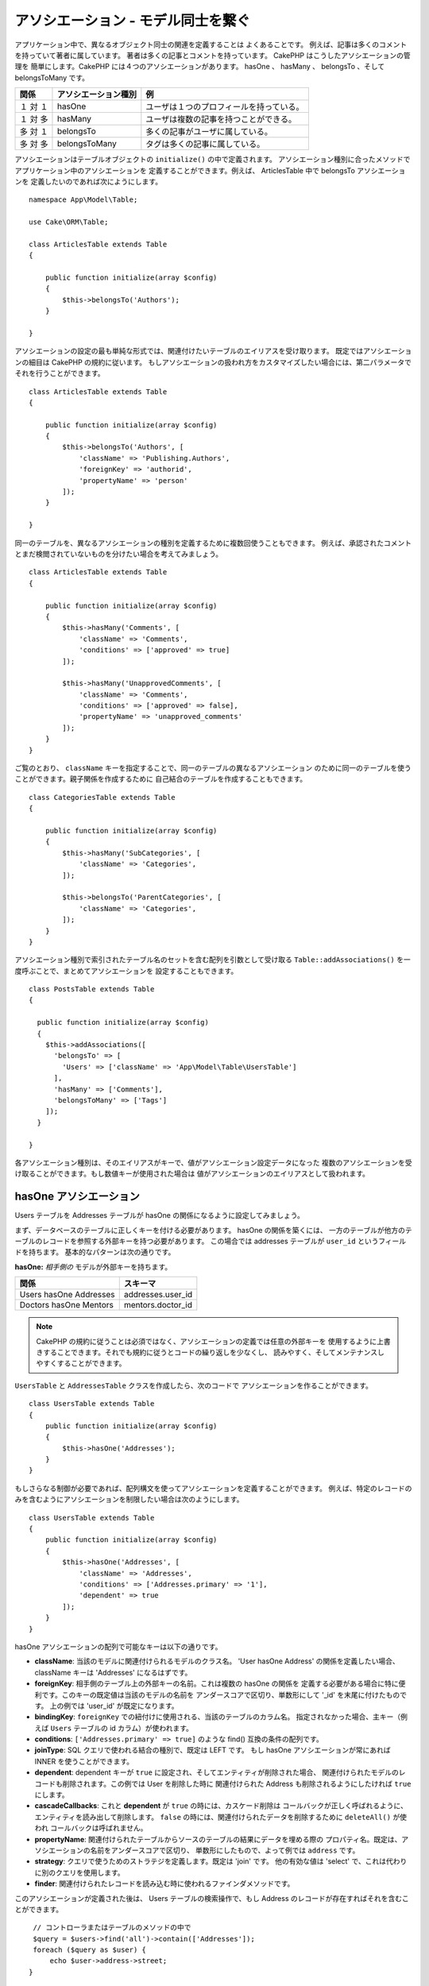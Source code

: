 アソシエーション - モデル同士を繋ぐ
###################################

アプリケーション中で、異なるオブジェクト同士の関連を定義することは よくあることです。
例えば、記事は多くのコメントを持っていて著者に属しています。
著者は多くの記事とコメントを持っています。 CakePHP はこうしたアソシエーションの管理を
簡単にします。CakePHP には４つのアソシエーションがあります。
hasOne 、 hasMany 、 belongsTo 、そして belongsToMany です。

============= ===================== =========================================
関係          アソシエーション種別  例
============= ===================== =========================================
１ 対 １      hasOne                ユーザは１つのプロフィールを持っている。
------------- --------------------- -----------------------------------------
１ 対 多      hasMany               ユーザは複数の記事を持つことができる。
------------- --------------------- -----------------------------------------
多 対 １      belongsTo             多くの記事がユーザに属している。
------------- --------------------- -----------------------------------------
多 対 多      belongsToMany         タグは多くの記事に属している。
============= ===================== =========================================

アソシエーションはテーブルオブジェクトの ``initialize()`` の中で定義されます。
アソシエーション種別に合ったメソッドでアプリケーション中のアソシエーションを
定義することができます。例えば、 ArticlesTable 中で belongsTo アソシエーションを
定義したいのであれば次にようにします。 ::

    namespace App\Model\Table;

    use Cake\ORM\Table;

    class ArticlesTable extends Table
    {

        public function initialize(array $config)
        {
            $this->belongsTo('Authors');
        }

    }


アソシエーションの設定の最も単純な形式では、関連付けたいテーブルのエイリアスを受け取ります。
既定ではアソシエーションの細目は CakePHP の規約に従います。
もしアソシエーションの扱われ方をカスタマイズしたい場合には、第二パラメータで
それを行うことができます。 ::

    class ArticlesTable extends Table
    {

        public function initialize(array $config)
        {
            $this->belongsTo('Authors', [
                'className' => 'Publishing.Authors',
                'foreignKey' => 'authorid',
                'propertyName' => 'person'
            ]);
        }

    }

同一のテーブルを、異なるアソシエーションの種別を定義するために複数回使うこともできます。
例えば、承認されたコメントとまだ検閲されていないものを分けたい場合を考えてみましょう。 ::

    class ArticlesTable extends Table
    {

        public function initialize(array $config)
        {
            $this->hasMany('Comments', [
                'className' => 'Comments',
                'conditions' => ['approved' => true]
            ]);

            $this->hasMany('UnapprovedComments', [
                'className' => 'Comments',
                'conditions' => ['approved' => false],
                'propertyName' => 'unapproved_comments'
            ]);
        }
    }

ご覧のとおり、 ``className`` キーを指定することで、同一のテーブルの異なるアソシエーション
のために同一のテーブルを使うことができます。親子関係を作成するために
自己結合のテーブルを作成することもできます。 ::

    class CategoriesTable extends Table
    {

        public function initialize(array $config)
        {
            $this->hasMany('SubCategories', [
                'className' => 'Categories',
            ]);

            $this->belongsTo('ParentCategories', [
                'className' => 'Categories',
            ]);
        }
    }


アソシエーション種別で索引されたテーブル名のセットを含む配列を引数として受け取る
``Table::addAssociations()`` を一度呼ぶことで、まとめてアソシエーションを
設定することもできます。 ::

    class PostsTable extends Table
    {

      public function initialize(array $config)
      {
        $this->addAssociations([
          'belongsTo' => [
            'Users' => ['className' => 'App\Model\Table\UsersTable']
          ],
          'hasMany' => ['Comments'],
          'belongsToMany' => ['Tags']
        ]);
      }

    }

各アソシエーション種別は、そのエイリアスがキーで、値がアソシエーション設定データになった
複数のアソシエーションを受け取ることができます。もし数値キーが使用された場合は
値がアソシエーションのエイリアスとして扱われます。

.. _has-one-associations:

hasOne アソシエーション
=======================

Users テーブルを Addresses テーブルが hasOne の関係になるように設定してみましょう。

まず、データベースのテーブルに正しくキーを付ける必要があります。 hasOne の関係を築くには、
一方のテーブルが他方のテーブルのレコードを参照する外部キーを持つ必要があります。
この場合では addresses テーブルが ``user_id`` というフィールドを持ちます。
基本的なパターンは次の通りです。

**hasOne:** *相手側の* モデルが外部キーを持ちます。

====================== ==================
関係                   スキーマ
====================== ==================
Users hasOne Addresses addresses.user\_id
---------------------- ------------------
Doctors hasOne Mentors mentors.doctor\_id
====================== ==================

.. note::

    CakePHP の規約に従うことは必須ではなく、アソシエーションの定義では任意の外部キーを
    使用するように上書きすることできます。それでも規約に従うとコードの繰り返しを少なくし、
    読みやすく、そしてメンテナンスしやすくすることができます。

``UsersTable`` と ``AddressesTable`` クラスを作成したら、次のコードで
アソシエーションを作ることができます。 ::

    class UsersTable extends Table
    {
        public function initialize(array $config)
        {
            $this->hasOne('Addresses');
        }
    }

もしさらなる制御が必要であれば、配列構文を使ってアソシエーションを定義することができます。
例えば、特定のレコードのみを含むようにアソシエーションを制限したい場合は次のようにします。 ::

    class UsersTable extends Table
    {
        public function initialize(array $config)
        {
            $this->hasOne('Addresses', [
                'className' => 'Addresses',
                'conditions' => ['Addresses.primary' => '1'],
                'dependent' => true
            ]);
        }
    }


hasOne アソシエーションの配列で可能なキーは以下の通りです。

- **className**: 当該のモデルに関連付けられるモデルのクラス名。 'User hasOne Address'
  の関係を定義したい場合、 className キーは 'Addresses' になるはずです。
- **foreignKey**: 相手側のテーブル上の外部キーの名前。これは複数の hasOne の関係を
  定義する必要がある場合に特に便利です。このキーの既定値は当該のモデルの名前を
  アンダースコアで区切り、単数形にして '\_id' を末尾に付けたものです。
  上の例では 'user\_id' が既定になります。
- **bindingKey**: ``foreignKey`` での紐付けに使用される、当該のテーブルのカラム名。
  指定されなかった場合、主キー（例えば ``Users`` テーブルの id カラム）が使われます。
- **conditions**: ``['Addresses.primary' => true]`` のような find()
  互換の条件の配列です。
- **joinType**: SQL クエリで使われる結合の種別で、既定は LEFT です。
  もし hasOne アソシエーションが常にあれば INNER を使うことができます。
- **dependent**: dependent キーが ``true`` に設定され、そしてエンティティが削除された場合、
  関連付けられたモデルのレコードも削除されます。この例では User を削除した時に
  関連付けられた Address も削除されるようにしたければ ``true`` にします。
- **cascadeCallbacks**: これと **dependent** が ``true`` の時には、カスケード削除は
  コールバックが正しく呼ばれるように、エンティティを読み出して削除します。
  ``false`` の時には、関連付けられたデータを削除するために ``deleteAll()`` が使われ
  コールバックは呼ばれません。
- **propertyName**: 関連付けられたテーブルからソースのテーブルの結果にデータを埋める際の
  プロパティ名。既定は、アソシエーションの名前をアンダースコアで区切り、
  単数形にしたもので、よって例では ``address`` です。
- **strategy**: クエリで使うためのストラテジを定義します。既定は 'join' です。
  他の有効な値は 'select' で、これは代わりに別のクエリを使用します。
- **finder**: 関連付けられたレコードを読み込む時に使われるファインダメソッドです。

このアソシエーションが定義された後は、 Users テーブルの検索操作で、もし Address
のレコードが存在すればそれを含むことができます。 ::

    // コントローラまたはテーブルのメソッドの中で
    $query = $users->find('all')->contain(['Addresses']);
    foreach ($query as $user) {
        echo $user->address->street;
   }

上記は次のような SQL を実行します。 ::

    SELECT * FROM users INNER JOIN addresses ON addresses.user_id = users.id;

.. _belongs-to-associations:

belongsTo アソシエーション
==========================

ここまでで、 Users テーブルから Address データにアクセスできるようになりました。
次は Address テーブルから関連する User データにアクセスできるように、
belongsTo アソシエーションを定義しましょう。belongsTo アソシエーションは
hasOne や hasMany の自然な補完です。つまり、他の方向からの関連データを見ることができます。

データベースのテーブルに belongsTo の関係のためにキーを作る時には、
次の規約に従ってください。

**belongsTo:** *当該の* モデルが外部キーを持ちます。

========================= ==================
関係                      スキーマ
========================= ==================
Addresses belongsTo Users addresses.user\_id
------------------------- ------------------
Mentors belongsTo Doctors mentors.doctor\_id
========================= ==================

.. tip::

    あるテーブルが外部キーを持っている場合、それは他のテーブルに属しています。

次のようにして Addresses テーブルに belongsTo アソシエーションを定義することができます。 ::

    class AddressesTable extends Table
    {

        public function initialize(array $config)
        {
            $this->belongsTo('Users');
        }
    }

配列構文を使って、より詳細な関係を定義することができます。 ::

    class AddressesTable extends Table
    {

        public function initialize(array $config)
        {
            $this->belongsTo('Users', [
                'foreignKey' => 'user_id',
                'joinType' => 'INNER',
            ]);
        }
    }

belongsTo アソシエーションの配列で可能なキーは以下の通りです。

- **className**: 当該のモデルに関連付けられるモデルのクラス名。 'Profile belongsTo User'
  の関係を定義したい場合、 className キーは 'Users' になるはずです。
- **foreignKey**: 当該のテーブル上の外部キーの名前。これは同一のモデルに対して複数の
  belongsTo 関係を定義する必要がある場合に特に便利です。このキーの既定値は
  相手側のモデルの名前をアンダースコアで区切り、単数形にして ``_id`` を末尾に付けたものです。
- **bindingKey**: ``foreignKey`` での紐付けで使用される、相手側のテーブルのカラム名。
  指定されなかった場合、主キー（例えば ``Users`` テーブルの id カラム）が使われます。
- **conditions**: ``['Users.active' => true]`` のような find() 互換の条件の配列、
  または SQL 文字列です。
- **joinType**: SQL クエリで使われる結合の種別で、既定は LEFT であり、これは
  すべての状況で要求を満たすとは限らず、メインおよび関連付けられたモデル一式を返すか
  あるいは何も返さないようにしたい場合には INNER が便利です。
- **propertyName**: 関連付けられたテーブルからソースのテーブルの結果にデータを埋める際の
  プロパティ名。既定は、アソシエーションの名前をアンダースコアで区切り、
  単数形にしたもので、よって例では ``user`` です。
- **strategy**: クエリで使うためのストラテジを定義します。既定は 'join' です。
  他の有効な値は 'select' で、これは代わりに別のクエリを使用します。
- **finder**: 関連付けられたレコードを読み込む時に使われるファインダメソッドです。

このアソシエーションが定義された後は、 Addresses テーブルの検索操作で、もし User
のレコードが存在すればそれを含むことができます。 ::

    // コントローラまたはテーブルのメソッドの中で
    $query = $addresses->find('all')->contain(['Users']);
    foreach ($query as $address) {
        echo $address->user->username;
    }

上記は次のような SQL を実行します。 ::

    SELECT * FROM addresses LEFT JOIN users ON addresses.user_id = users.id;

.. _has-many-associations:

hasMany アソシエーション
========================

hasMany アソシエーションの一例は "Article hasMany Comments" （記事が多くのコメントを持つ）
です。このアソシエーションを定義することで、記事が読み出される時に
そのコメントと一緒に記事を取得することができるようになります。

hasMany の関係のためにテーブルを作成する場合には、この規約に従ってください。

**hasMany:** *相手側の* モデルが外部キーを持つ。

========================== ===================
関係                       スキーマ
========================== ===================
Article hasMany Comment    Comment.article\_id
-------------------------- -------------------
Product hasMany Option     Option.product\_id
-------------------------- -------------------
Doctor hasMany Patient     Patient.doctor\_id
========================== ===================

Articles モデルの中で、 hasMany アソシエーションを次のように定義することができます。 ::

    class ArticlesTable extends Table
    {

        public function initialize(array $config)
        {
            $this->hasMany('Comments');
        }
    }

配列構文を使って、より詳細な関係を定義することができます。 ::

    class ArticlesTable extends Table
    {

        public function initialize(array $config)
        {
            $this->hasMany('Comments', [
                'foreignKey' => 'article_id',
                'dependent' => true,
            ]);
        }
    }

時にはアソシエーションで複合キーを設定したいかもしれません。 ::

    // ArticlesTable::initialize() の呼び出しの中で
    $this->hasMany('Reviews', [
        'foreignKey' => [
            'article_id',
            'article_hash'
        ]
    ]);

上記の例の通りに、必要な複合キーを含む配列を ``foreignKey`` に渡しました。
既定では、 ``bindingKey`` は ``id`` および ``hash`` としてそれぞれ自動的に定義されますが、
既定とは異なる紐付けフィールドを指定する必要があれば、次のようにして ``bindingKeys``
配列を手動で設定することができます。 ::

    // ArticlesTable::initialize() の呼び出しの中で
    $this->hasMany('Reviews', [
        'foreignKey' => [
            'article_id',
            'article_hash'
        ],
        'bindingKey' => [
            'whatever_id',
            'whatever_hash'
        ]
    ]);

``foreignKey`` の値が **reviews** テーブルを参照し ``bindingKey`` の値が
**articles** テーブルを参照することに注意することは大切です。

hasMany アソシエーションの配列で可能なキーは以下の通りです。

- **className**: 当該のモデルに関連付けられるモデルのクラス名。 'User hasMany Comment'
  の関係を定義したい場合、 className キーは 'Comments' になるはずです。
- **foreignKey**: 相手側のテーブル上の外部キーの名前。これは複数の hasMany の関係を
  定義する必要がある場合に特に便利です。このキーの既定値は当該のモデルの名前を
  アンダースコアで区切り、単数形にして '\_id' を末尾に付けたものです。
- **bindingKey**: ``foreignKey`` での紐付けに使用される、当該のテーブルのカラム名。
  指定されなかった場合、主キー（例えば ``Articles`` テーブルの id カラム）が使われます。
- **conditions**: ``['Comments.visible' => true]`` のような find() 互換の条件の配列、
  または SQL 文字列です。
- **sort**: ``['Comments.created' => 'ASC']`` のような find() 互換の order 句の配列、
  または SQL 文字列です。
- **dependent**: dependent が ``true`` に設定されている場合、再帰的なモデル削除が可能です。
  この例では Article レコードを削除した時に Comment レコードが削除されます。
- **cascadeCallbacks**: これと **dependent** が ``true`` の時には、カスケード削除は
  コールバックが正しく呼ばれるように、エンティティを読み出して削除します。
  ``false`` の時には、関連付けられたデータを削除するために ``deleteAll()`` が使われ
  コールバックは呼ばれません。
- **propertyName**: 関連付けられたテーブルからソースのテーブルの結果にデータを埋める際の
  プロパティ名。既定は、アソシエーションの名前をアンダースコアで区切り、
  複数形にしたもので、よって例では ``comments`` です。
- **strategy**: クエリで使うためのストラテジを定義します。既定は 'select' です。
  他の有効な値は 'subquery' で、これは ``IN`` のリストを等価のサブクエリに置き換えます。
- **saveStrategy**: 'append' または 'replace' のいずれかです。 'append' の場合
  当該のレコードがデータベース中のレコードに追加されます。 'replace' の場合
  関連付けられたレコードで当該のセットにないものは削除されます。もし外部キーが null
  になれるカラムの場合、または ``dependent`` が真の場合、レコードは親を持たなくなります。
- **finder**: 関連付けられたレコードを読み込む時に使われるファインダメソッドです。

このアソシエーションが定義された後は、 Articles テーブルの検索操作で、もし Comment
のレコードが存在すればそれを含むことができます。 ::

    // コントローラまたはテーブルのメソッドの中で
    $query = $articles->find('all')->contain(['Comments']);
    foreach ($query as $article) {
        echo $article->comments[0]->text;
    }

上記は次のような SQL を実行します。 ::

    SELECT * FROM articles;
    SELECT * FROM comments WHERE article_id IN (1, 2, 3, 4, 5);

サブクエリのストラテジが使われた時は、次のような SQL が生成されます。 ::

    SELECT * FROM articles;
    SELECT * FROM comments WHERE article_id IN (SELECT id FROM articles);

hasMany アソシエーションにおいて件数をキャッシュしたいかもしれません。
これは関連付けられたレコードの数をしばしば表示する必要があるものの、
それらを数えるためだけに全レコードを読み出したくはない時に便利です。
例えば、何らかの記事についてのコメント数は、記事の一覧をより効率に
生成できるようにするためにしばしばキャッシュされます。
関連付けられたレコードの数をキャッシュするには :doc:`CounterCacheBehavior
</orm/behaviors/counter-cache>` を使用することができます。

データベースには、アソシエーションのプロパティ名と一致するカラムを
持たせないようにすべきです。もし例えば、アソシエーションのプロパティ名と衝突する
件数フィールドを持っている場合、アソシエーションのプロパティ、またはカラム名の
いずれかの名前を変更しなければなりません。

.. _belongs-to-many-associations:

belongsToMany アソシエーション
==============================

belongsToMany アソシエーションの一例は "Article belongsToMany Tags"
(記事が多くのタグに属する) で、一つの記事のタグがほかの記事によって共有される場合です。
belongsToMany はしばしば "has and belongs to many" （多くを持ち、多くに属する）
とも呼ばれ、これは多対多アソシエーションの典型です。

hasMany と belongsToMany の主な違いは belonsToMany アソシエーションでのモデル間の紐付けが
排他的ではないことです。例えば、 Articles テーブルに Tags テーブルを結合するとします。
'笑える' を Article の Tag にすることは、そのタグを使い果たしません。
次に書く記事にもそれを使うことができます。

belongsToMany アソシエーションでは三つのデータベーステーブルが必要です。
上記の例では、 ``articles`` 、 ``tags`` および ``articles_tags`` が必要です。
``articles_tags`` テーブルは tags と articles を紐付けるデータを一緒に持っています。
結合テーブルは、関連する二つのテーブルの名前に基づいており、規約によってアンダースコアで
区切られています。その最も単純な形式では、このテーブルは ``article_id`` と ``tag_id``
で構成されます。

**belongsToMany** は両方の *モデル* の名前を持つ別のテーブルが必要です。

============================ ================================================================
関係                         結合テーブルのフィールド
============================ ================================================================
Article belongsToMany Tag    articles_tags.id, articles_tags.tag_id, articles_tags.article_id
---------------------------- ----------------------------------------------------------------
Patient belongsToMany Doctor doctors_patients.id, doctors_patients.doctor_id,
                             doctors_patients.patient_id.
============================ ================================================================

次のようにして 両方のモデルの中で belongsTo アソシエーションを定義することができます。 ::

    // src/Model/Table/ArticlesTable.php の中で
    class ArticlesTable extends Table
    {

        public function initialize(array $config)
        {
            $this->belongsToMany('Tags');
        }
    }

    // src/Model/Table/TagsTable.php の中で
    class TagsTable extends Table
    {

        public function initialize(array $config)
        {
            $this->belongsToMany('Articles');
        }
    }

配列構文を使って、より詳細な関係を定義することができます。 ::

    // src/Model/Table/ArticlesTable.php の中で
    class ArticlesTable extends Table
    {

        public function initialize(array $config)
        {
            $this->belongsToMany('Tags', [
                'joinTable' => 'articles_tags',
            ]);
        }
    }

    // src/Model/Table/TagsTable.php の中で
    class TagsTable extends Table
    {

        public function initialize(array $config)
        {
            $this->belongsToMany('Articles', [
                'joinTable' => 'articles_tags',
            ]);
        }
    }

belongsToMany アソシエーションの配列で可能なキーは以下の通りです。

- **className**: 当該のモデルに関連付けられるモデルのクラス名。
  'Article belongsToMany Tag' の関係を定義したい場合、 className キーは 'Tags'
  になるはずです。
- **joinTable**: このアソシエーションで使われる結合テーブルの名前
  （当該のテーブルが belongsToMany 結合テーブルの命名規約に準拠していない場合）。
  既定では、結合テーブル用の Table インスタンスを読み出すためにこの名前が使われます。
- **foreignKey**: 結合テーブル上の当該のモデルを参照する外部キーの名前、または複合外部キーの場合はリスト。
  これは複数の belongsToMany の関係を定義する必要がある場合に特に便利です。
  このキーの既定値は当該のモデルの名前をアンダースコアで区切り、単数形にして '\_id'
  を末尾に付けたものです。
- **bindingKey**: ``foreignKey`` での紐付けに使用される、当該のテーブルのカラム名。
  既定ではその主キーです。
- **targetForeignKey**:  結合モデル上の対象モデルを参照する外部キーの名前、
  または複合外部キーの場合はリスト。
  このキーの既定値は当該のモデルの名前をアンダースコアで区切り、単数形にして '\_id'
  を末尾に付けたものです。
- **conditions**: ``find()`` 互換の条件の配列、または SQL 文字列です。
  関連付けられたテーブル上に条件を持つには、 'through' モデルを使用し、
  それに必要な belongsTo アソシエーションを定義してください。
- **sort**: find() 互換の order 句の配列。
- **dependent**: dependent キーが ``false`` に設定され、そしてエンティティが削除された場合、
  結合テーブルのデータは削除されません。
- **through**: 結合テーブルで使用する Table インスタンスの名前、またはインスタンス自体の
  いずれかを指定できます。これにより、結合テーブルのキーのカスタマイズが可能になり、
  そして結合テーブルの動作をカスタマイズすることができます。
- **cascadeCallbacks**: これが ``true`` の時には、カスケード削除は結合テーブル上の
  コールバックが正しく呼ばれるように、エンティティを読み出して削除します。
  ``false`` の時には、関連付けられたデータを削除するために ``deleteAll()`` が使われ
  コールバックは呼ばれません。これはオーバーヘッドの削減を助けるために
  既定では ``false`` になります。
- **propertyName**: 関連付けられたテーブルからソースのテーブルの結果にデータを埋める際の
  プロパティ名。既定は、アソシエーションの名前をアンダースコアで区切り、
  複数形にしたもので、よって例では ``tags`` です。
- **strategy**: クエリで使うためのストラテジを定義します。既定は 'select' です。
  他の有効な値は 'subquery' で、これは ``IN`` のリストを等価のサブクエリに置き換えます。
- **saveStrategy**: 'append' または 'replace' のいずれかです。 既定は 'replace' です。
  関連するエンティティの保存に使用するモードを示します。前者はリレーションの両側の間に
  新しい紐付けを作成するだけで、後者は保存する時に渡されたエンティティの間に
  紐付けを作成するために消去と置換を行います。
- **finder**: 関連付けられたレコードを読み込む時に使われるファインダメソッドです。


このアソシエーションが定義された後は、 Articles テーブルの検索操作で、もし Tag
のレコードが存在すればそれを含むことができます。 ::

    // コントローラまたはテーブルのメソッドの中で
    $query = $articles->find('all')->contain(['Tags']);
    foreach ($query as $article) {
        echo $article->tags[0]->text;
    }

上記は次のような SQL を実行します。 ::

    SELECT * FROM articles;
    SELECT * FROM tags
    INNER JOIN articles_tags ON (
      tags.id = article_tags.tag_id
      AND article_id IN (1, 2, 3, 4, 5)
    );

サブクエリのストラテジが使われた時は、次のような SQL が生成されます。 ::

    SELECT * FROM articles;
    SELECT * FROM tags
    INNER JOIN articles_tags ON (
      tags.id = article_tags.tag_id
      AND article_id IN (SELECT id FROM articles)
    );

.. _using-the-through-option:

'through' オプションの使用
--------------------------

もし結合テーブルに追加の情報を持たせようとしている場合、あるいはもし規約から外れる
結合カラムを使用する必要がある場合、 ``through`` オプションを定義する必要があります。
``through`` オプションは belongsToMany アソシエーションがどのように作られるかを
完全に制御できるようにします。

時には多対多アソシエーションで追加のデータを保存するのが望ましいことがあります。
以下を考えてみてください。 ::

    Student BelongsToMany Course
    Course BelongsToMany Student

Student は多くの Courses を取っていて、 Course は多くの Student に取られています。
これは単純な多対多のアソシエーションです。次のようなテーブルがあれば事足ります。 ::

    id | student_id | course_id

では、生徒が授業に出席した日数や成績を保存したい場合はどうでしょう？
欲しいテーブルは次のようになります。 ::

    id | student_id | course_id | days_attended | grade

この要件を実装する方法は **モデルの結合** 、もしくは **hasMany through** アソシエーション
を使うことです。これは、このアソシエーション自身がモデルになります。つまり、新しい
CoursesMemberships モデルを作ればよいのです。以下のモデルを見てください。 ::

    class StudentsTable extends Table
    {
        public function initialize(array $config)
        {
            $this->belongsToMany('Courses', [
                'through' => 'CourseMemberships',
            ]);
        }
    }

    class CoursesTable extends Table
    {
        public function initialize(array $config)
        {
            $this->belongsToMany('Students', [
                'through' => 'CourseMemberships',
            ]);
        }
    }

    class CoursesMembershipsTable extends Table
    {
        public function initialize(array $config)
        {
            $this->belongsTo('Students');
            $this->belongsTo('Courses');
        }
    }

CoursesMemberships 結合テーブルは、追加のメタ情報に加えて、与えられた Student が Course
に参加しているかどうかを一意に識別します。

既定のアソシエーションの条件
----------------------------

``finder`` オプションは、関連付けられたレコードのデータを読み出すために
:ref:`カスタムファインダ <custom-find-methods>` を使えるようにします。
これはクエリをよりカプセル化し、コードをより DRY にします。
join (belongsTo/hasOne) を使って読み出されるアソシエーションのデータを読み出すために
ファインダを使う場合、いくつかの制限があります。クエリの次の部分だけが
ルートクエリに適用されます。

- WHERE 条件
- 追加の join
- contain されたアソシエーション

他のクエリの部分、例えば select されるカラム、 order 、 group by 、 having
そして、その他のサブステートメントについては、ルートクエリには適用されません。
join によって *読み出されない* アソシエーション (hasMany/belongsToMany) には、
上記の制約は持たず、結果のフォーマッターや map/reduce 機能を使うこともできます。

アソシエーションの読み出し
--------------------------

アソシエーションを定義したら、結果を取得する時に :ref:`アソシエーションのイーガーロード
<eager-loading-associations>` ができるようになります。
